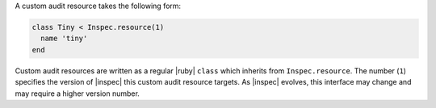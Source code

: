 .. The contents of this file may be included in multiple topics (using the includes directive).
.. The contents of this file should be modified in a way that preserves its ability to appear in multiple topics.


A custom audit resource takes the following form:

.. code-block:: ruby

   class Tiny < Inspec.resource(1)
     name 'tiny'
   end

Custom audit resources are written as a regular |ruby| ``class`` which inherits from ``Inspec.resource``. The number (``1``) specifies the version of |inspec| this custom audit resource targets. As |inspec| evolves, this interface may change and may require a higher version number.

